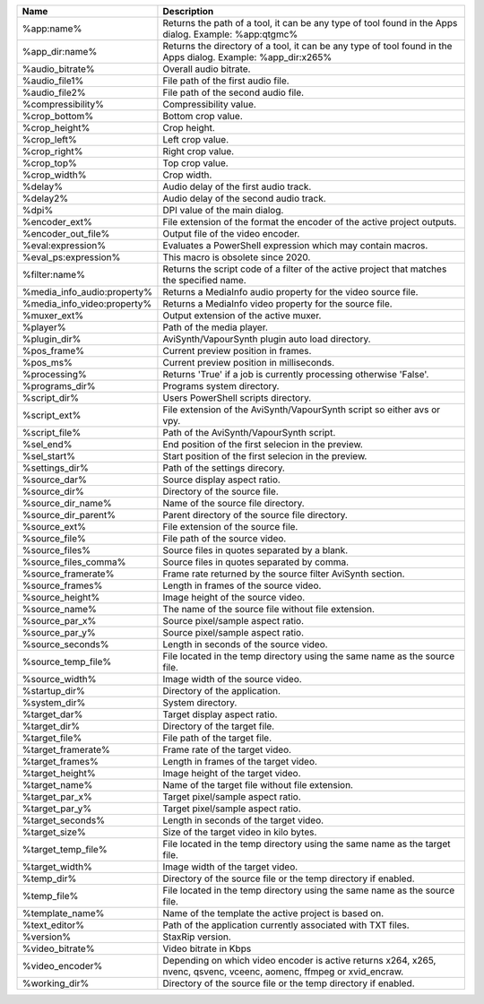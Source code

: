 .. csv-table::
    :header: "Name", "Description"
    :widths: auto

    "%app:name%","Returns the path of a tool, it can be any type of tool found in the Apps dialog. Example: %app:qtgmc%"
    "%app_dir:name%","Returns the directory of a tool, it can be any type of tool found in the Apps dialog. Example: %app_dir:x265%"
    "%audio_bitrate%","Overall audio bitrate."
    "%audio_file1%","File path of the first audio file."
    "%audio_file2%","File path of the second audio file."
    "%compressibility%","Compressibility value."
    "%crop_bottom%","Bottom crop value."
    "%crop_height%","Crop height."
    "%crop_left%","Left crop value."
    "%crop_right%","Right crop value."
    "%crop_top%","Top crop value."
    "%crop_width%","Crop width."
    "%delay%","Audio delay of the first audio track."
    "%delay2%","Audio delay of the second audio track."
    "%dpi%","DPI value of the main dialog."
    "%encoder_ext%","File extension of the format the encoder of the active project outputs."
    "%encoder_out_file%","Output file of the video encoder."
    "%eval:expression%","Evaluates a PowerShell expression which may contain macros."
    "%eval_ps:expression%","This macro is obsolete since 2020."
    "%filter:name%","Returns the script code of a filter of the active project that matches the specified name."
    "%media_info_audio:property%","Returns a MediaInfo audio property for the video source file."
    "%media_info_video:property%","Returns a MediaInfo video property for the source file."
    "%muxer_ext%","Output extension of the active muxer."
    "%player%","Path of the media player."
    "%plugin_dir%","AviSynth/VapourSynth plugin auto load directory."
    "%pos_frame%","Current preview position in frames."
    "%pos_ms%","Current preview position in milliseconds."
    "%processing%","Returns 'True' if a job is currently processing otherwise 'False'."
    "%programs_dir%","Programs system directory."
    "%script_dir%","Users PowerShell scripts directory."
    "%script_ext%","File extension of the AviSynth/VapourSynth script so either avs or vpy."
    "%script_file%","Path of the AviSynth/VapourSynth script."
    "%sel_end%","End position of the first selecion in the preview."
    "%sel_start%","Start position of the first selecion in the preview."
    "%settings_dir%","Path of the settings direcory."
    "%source_dar%","Source display aspect ratio."
    "%source_dir%","Directory of the source file."
    "%source_dir_name%","Name of the source file directory."
    "%source_dir_parent%","Parent directory of the source file directory."
    "%source_ext%","File extension of the source file."
    "%source_file%","File path of the source video."
    "%source_files%","Source files in quotes separated by a blank."
    "%source_files_comma%","Source files in quotes separated by comma."
    "%source_framerate%","Frame rate returned by the source filter AviSynth section."
    "%source_frames%","Length in frames of the source video."
    "%source_height%","Image height of the source video."
    "%source_name%","The name of the source file without file extension."
    "%source_par_x%","Source pixel/sample aspect ratio."
    "%source_par_y%","Source pixel/sample aspect ratio."
    "%source_seconds%","Length in seconds of the source video."
    "%source_temp_file%","File located in the temp directory using the same name as the source file."
    "%source_width%","Image width of the source video."
    "%startup_dir%","Directory of the application."
    "%system_dir%","System directory."
    "%target_dar%","Target display aspect ratio."
    "%target_dir%","Directory of the target file."
    "%target_file%","File path of the target file."
    "%target_framerate%","Frame rate of the target video."
    "%target_frames%","Length in frames of the target video."
    "%target_height%","Image height of the target video."
    "%target_name%","Name of the target file without file extension."
    "%target_par_x%","Target pixel/sample aspect ratio."
    "%target_par_y%","Target pixel/sample aspect ratio."
    "%target_seconds%","Length in seconds of the target video."
    "%target_size%","Size of the target video in kilo bytes."
    "%target_temp_file%","File located in the temp directory using the same name as the target file."
    "%target_width%","Image width of the target video."
    "%temp_dir%","Directory of the source file or the temp directory if enabled."
    "%temp_file%","File located in the temp directory using the same name as the source file."
    "%template_name%","Name of the template the active project is based on."
    "%text_editor%","Path of the application currently associated with TXT files."
    "%version%","StaxRip version."
    "%video_bitrate%","Video bitrate in Kbps"
    "%video_encoder%","Depending on which video encoder is active returns x264, x265, nvenc, qsvenc, vceenc, aomenc, ffmpeg or xvid_encraw."
    "%working_dir%","Directory of the source file or the temp directory if enabled."
